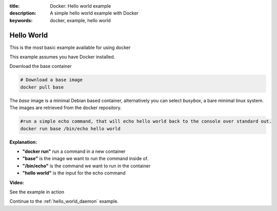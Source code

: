 :title: Docker: Hello world example
:description: A simple hello world example with Docker
:keywords: docker, example, hello world

.. _hello_world:

Hello World
===========
This is the most basic example available for using docker

This example assumes you have Docker installed.


Download the base container

.. code-block:: bash

    # Download a base image
    docker pull base

The *base* image is a minimal Debian based container, alternatively you can select *busybox*, a bare
minimal linux system. The images are retrieved from the docker repository.


.. code-block:: bash

    #run a simple echo command, that will echo hello world back to the console over standard out.
    docker run base /bin/echo hello world

**Explanation:**

- **"docker run"** run a command in a new container 
- **"base"** is the image we want to run the command inside of.
- **"/bin/echo"** is the command we want to run in the container
- **"hello world"** is the input for the echo command



**Video:**

See the example in action

.. raw:: html

    <div style="margin-top:10px;">
      <iframe width="560" height="350" src="http://ascii.io/a/2603/raw" frameborder="0"></iframe>
    </div>


Continue to the :ref:`hello_world_daemon` example.